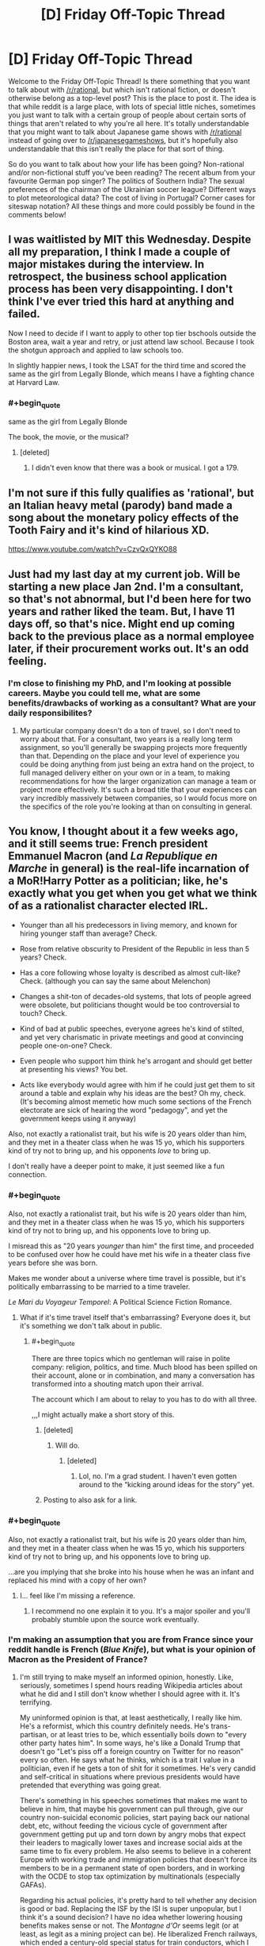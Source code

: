 #+TITLE: [D] Friday Off-Topic Thread

* [D] Friday Off-Topic Thread
:PROPERTIES:
:Author: AutoModerator
:Score: 16
:DateUnix: 1545404783.0
:END:
Welcome to the Friday Off-Topic Thread! Is there something that you want to talk about with [[/r/rational]], but which isn't rational fiction, or doesn't otherwise belong as a top-level post? This is the place to post it. The idea is that while reddit is a large place, with lots of special little niches, sometimes you just want to talk with a certain group of people about certain sorts of things that aren't related to why you're all here. It's totally understandable that you might want to talk about Japanese game shows with [[/r/rational]] instead of going over to [[/r/japanesegameshows]], but it's hopefully also understandable that this isn't really the place for that sort of thing.

So do you want to talk about how your life has been going? Non-rational and/or non-fictional stuff you've been reading? The recent album from your favourite German pop singer? The politics of Southern India? The sexual preferences of the chairman of the Ukrainian soccer league? Different ways to plot meteorological data? The cost of living in Portugal? Corner cases for siteswap notation? All these things and more could possibly be found in the comments below!


** I was waitlisted by MIT this Wednesday. Despite all my preparation, I think I made a couple of major mistakes during the interview. In retrospect, the business school application process has been very disappointing. I don't think I've ever tried this hard at anything and failed.

Now I need to decide if I want to apply to other top tier bschools outside the Boston area, wait a year and retry, or just attend law school. Because I took the shotgun approach and applied to law schools too.

In slightly happier news, I took the LSAT for the third time and scored the same as the girl from Legally Blonde, which means I have a fighting chance at Harvard Law.
:PROPERTIES:
:Author: ratthrow
:Score: 13
:DateUnix: 1545410637.0
:END:

*** #+begin_quote
  same as the girl from Legally Blonde
#+end_quote

The book, the movie, or the musical?
:PROPERTIES:
:Author: ForgottenToupee
:Score: 5
:DateUnix: 1545413466.0
:END:

**** [deleted]
:PROPERTIES:
:Score: 6
:DateUnix: 1545414369.0
:END:

***** I didn't even know that there was a book or musical. I got a 179.
:PROPERTIES:
:Author: ratthrow
:Score: 7
:DateUnix: 1545420299.0
:END:


** I'm not sure if this fully qualifies as 'rational', but an Italian heavy metal (parody) band made a song about the monetary policy effects of the Tooth Fairy and it's kind of hilarious XD.

[[https://www.youtube.com/watch?v=CzvQxQYKO88]]
:PROPERTIES:
:Author: SimoneNonvelodico
:Score: 9
:DateUnix: 1545415898.0
:END:


** Just had my last day at my current job. Will be starting a new place Jan 2nd. I'm a consultant, so that's not abnormal, but I'd been here for two years and rather liked the team. But, I have 11 days off, so that's nice. Might end up coming back to the previous place as a normal employee later, if their procurement works out. It's an odd feeling.
:PROPERTIES:
:Author: Turniper
:Score: 5
:DateUnix: 1545431980.0
:END:

*** I'm close to finishing my PhD, and I'm looking at possible careers. Maybe you could tell me, what are some benefits/drawbacks of working as a consultant? What are your daily responsibilites?
:PROPERTIES:
:Author: Loweren
:Score: 2
:DateUnix: 1545471692.0
:END:

**** My particular company doesn't do a ton of travel, so I don't need to worry about that. For a consultant, two years is a really long term assignment, so you'll generally be swapping projects more frequently than that. Depending on the place and your level of experience you could be doing anything from just being an extra hand on the project, to full managed delivery either on your own or in a team, to making recommendations for how the larger organization can manage a team or project more effectively. It's such a broad title that your experiences can vary incredibly massively between companies, so I would focus more on the specifics of the role you're looking at than on consulting in general.
:PROPERTIES:
:Author: Turniper
:Score: 2
:DateUnix: 1545495515.0
:END:


** You know, I thought about it a few weeks ago, and it still seems true: French president Emmanuel Macron (and /La Republique en Marche/ in general) is the real-life incarnation of a MoR!Harry Potter as a politician; like, he's exactly what you get when you get what we think of as a rationalist character elected IRL.

- Younger than all his predecessors in living memory, and known for hiring younger staff than average? Check.

- Rose from relative obscurity to President of the Republic in less than 5 years? Check.

- Has a core following whose loyalty is described as almost cult-like? Check. (although you can say the same about Melenchon)

- Changes a shit-ton of decades-old systems, that lots of people agreed were obsolete, but politicians thought would be too controversial to touch? Check.

- Kind of bad at public speeches, everyone agrees he's kind of stilted, and yet very charismatic in private meetings and good at convincing people one-on-one? Check.

- Even people who support him think he's arrogant and should get better at presenting his views? You bet.

- Acts like everybody would agree with him if he could just get them to sit around a table and explain why his ideas are the best? Oh my, check. (It's becoming almost memetic how much some sections of the French electorate are sick of hearing the word "pedagogy", and yet the government keeps using it anyway)

Also, not exactly a rationalist trait, but his wife is 20 years older than him, and they met in a theater class when he was 15 yo, which his supporters kind of try not to bring up, and his opponents /love/ to bring up.

I don't really have a deeper point to make, it just seemed like a fun connection.
:PROPERTIES:
:Author: CouteauBleu
:Score: 19
:DateUnix: 1545407534.0
:END:

*** #+begin_quote
  Also, not exactly a rationalist trait, but his wife is 20 years older than him, and they met in a theater class when he was 15 yo, which his supporters kind of try not to bring up, and his opponents love to bring up.
#+end_quote

I misread this as "20 years /younger/ than him" the first time, and proceeded to be confused over how he could have met his wife in a theater class five years before she was born.

Makes me wonder about a universe where time travel is possible, but it's politically embarrassing to be married to a time traveler.

/Le Mari du Voyageur Temporel/: A Political Science Fiction Romance.
:PROPERTIES:
:Author: callmesalticidae
:Score: 11
:DateUnix: 1545422107.0
:END:

**** What if it's time travel itself that's embarrassing? Everyone does it, but it's something we don't talk about in public.
:PROPERTIES:
:Author: cyaran
:Score: 9
:DateUnix: 1545435672.0
:END:

***** #+begin_quote
  There are three topics which no gentleman will raise in polite company: religion, politics, and time. Much blood has been spilled on their account, alone or in combination, and many a conversation has transformed into a shouting match upon their arrival.

  The account which I am about to relay to you has to do with all three.
#+end_quote

,,,I might actually make a short story of this.
:PROPERTIES:
:Author: callmesalticidae
:Score: 16
:DateUnix: 1545436446.0
:END:

****** [deleted]
:PROPERTIES:
:Score: 2
:DateUnix: 1545437209.0
:END:

******* Will do.
:PROPERTIES:
:Author: callmesalticidae
:Score: 2
:DateUnix: 1545437253.0
:END:

******** [deleted]
:PROPERTIES:
:Score: 1
:DateUnix: 1546204982.0
:END:

********* Lol, no. I'm a grad student. I haven't even gotten around to the “kicking around ideas for the story” yet.
:PROPERTIES:
:Author: callmesalticidae
:Score: 1
:DateUnix: 1546205044.0
:END:


****** Posting to also ask for a link.
:PROPERTIES:
:Author: Frommerman
:Score: 2
:DateUnix: 1545440713.0
:END:


*** #+begin_quote
  Also, not exactly a rationalist trait, but his wife is 20 years older than him, and they met in a theater class when he was 15 yo, which his supporters kind of try not to bring up, and his opponents love to bring up.
#+end_quote

...are you implying that she broke into his house when he was an infant and replaced his mind with a copy of her own?
:PROPERTIES:
:Author: LiteralHeadCannon
:Score: 8
:DateUnix: 1545465803.0
:END:

**** I... feel like I'm missing a reference.
:PROPERTIES:
:Author: CouteauBleu
:Score: 2
:DateUnix: 1545472050.0
:END:

***** I recommend no one explain it to you. It's a major spoiler and you'll probably stumble upon the source work eventually.
:PROPERTIES:
:Score: 6
:DateUnix: 1545531550.0
:END:


*** I'm making an assumption that you are from France since your reddit handle is French (/Blue Knife/), but what is your opinion of Macron as the President of France?
:PROPERTIES:
:Author: xamueljones
:Score: 4
:DateUnix: 1545429638.0
:END:

**** I'm still trying to make myself an informed opinion, honestly. Like, seriously, sometimes I spend hours reading Wikipedia articles about what he did and I still don't know whether I should agree with it. It's terrifying.

My uninformed opinion is that, at least aesthetically, I really like him. He's a reformist, which this country definitely needs. He's trans-partisan, or at least tries to be, which essentially boils down to "every other party hates him". In some ways, he's like a Donald Trump that doesn't go "Let's piss off a foreign country on Twitter for no reason" every so often. He says what he thinks, which is a trait I value in a politician, even if he gets a ton of shit for it sometimes. He's very candid and self-critical in situations where previous presidents would have pretended that everything was going great.

There's something in his speeches sometimes that makes me want to believe in him, that maybe his government can pull through, give our country non-suicidal economic policies, start paying back our national debt, etc, without feeding the vicious cycle of government after government getting put up and torn down by angry mobs that expect their leaders to magically lower taxes and increase social aids at the same time to fix every problem. He also seems to believe in a coherent Europe with working trade and immigration policies that doesn't force its members to be in a permanent state of open borders, and in working with the OCDE to stop tax optimization by multinationals (especially GAFAs).

Regarding his actual policies, it's pretty hard to tell whether any decision is good or bad. Replacing the ISF by the ISI is super unpopular, but I think it's a sound decision? I have no idea whether lowering housing benefits makes sense or not. The /Montagne d'Or/ seems legit (or at least, as legit as a mining project can be). He liberalized French railways, which ended a century-old special status for train conductors, which I /think/ makes sense? Not sure what else it involves. He set up laws to forbid cumulative mandates, which has been a long time coming, and stricter supervision of campaign finances.

Overall, he just seems like he knows what he's doing, and a lot of his critics just... don't. A lot of the scandals he's involved in or the controversial decisions he took, just seem to me like him honestly trying something new, and getting shit from actors that are just looking for reasons to tear him down (because he represents the economic establishment, because he's a liberal, because he's unpredictable).

tl;dr I kinda like him.
:PROPERTIES:
:Author: CouteauBleu
:Score: 15
:DateUnix: 1545435135.0
:END:

***** Thanks for being willing to write such a long answer to my question. I expected you to just say that you liked him or not. Not for you to write your reasons.
:PROPERTIES:
:Author: xamueljones
:Score: 5
:DateUnix: 1545447155.0
:END:


***** #+begin_quote
  I'm still trying to make myself an informed opinion, honestly. Like, seriously, sometimes I spend hours reading Wikipedia articles about what he did and I still don't know whether I should agree with it. It's terrifying.
#+end_quote

I feel like regular citizens really /shouldn't/ be able to fully comprehend all the ramifications of a policy choice made by anyone playing the game of statesmanship at a high-enough level.† If they can, it's a sign that the politician is too busy pandering or signalling to optimize for the long-term well-being of their country, and so has chosen a policy that is obviously of benefit to nobody, rather than one that's just mysterious in exactly who it benefits.

† E.g. doing things like gathering intelligence about the secret failures of another nation's operations against your citizens to use as leverage in any negotiations with them, only to sit on that knowledge during the actual negotiation, content in the knowledge that they will /assume/ that you know about their screw-ups, since you've pulled out such intelligence before---meaning that that failure is still being used as leverage, but is never put on-the-record for the citizenry of either country.
:PROPERTIES:
:Author: derefr
:Score: 5
:DateUnix: 1545442128.0
:END:

****** #+begin_quote
  I feel like regular citizens really shouldn't be able to fully comprehend all the ramifications of a policy choice made by anyone playing the game of statesmanship at a high-enough level.
#+end_quote

Well yeah, but then everyone act like they do anyway, and I'm like, "who do I listen to?". That's kind of terrifying for democracy in general.

#+begin_quote
  meaning that that failure is still being used as leverage, but is never put on-the-record for the citizenry of either country.
#+end_quote

Hum, I don't quite like your example. I think accountability is more important that using secret leverage in negotiations.
:PROPERTIES:
:Author: CouteauBleu
:Score: 1
:DateUnix: 1545471997.0
:END:

******* #+begin_quote
  Hum, I don't quite like your example. I think accountability is more important that using secret leverage in negotiations
#+end_quote

Between equitable partners, sure. Between antagonistic ones, not so much.
:PROPERTIES:
:Author: Cariyaga
:Score: 1
:DateUnix: 1545476252.0
:END:


**** More appropriate than Macron as the President of the US, I guess.
:PROPERTIES:
:Author: CouteauBleu
:Score: 1
:DateUnix: 1545433248.0
:END:


** [deleted]
:PROPERTIES:
:Score: 4
:DateUnix: 1545431431.0
:END:

*** I double majored in English and Computer Information Science, and took two writing classes as part of that.

My experience was that they were /okay/, but probably wouldn't have been worth the money if I had been paying anything to go to college (scholarships). The primary thing that academics offer are 1) a structured approach to learning that might be better for some people's learning styles and 2) fellow travelers who are doing the same things as you and are available to engage with on things that have some consequences for failure and 3) trained professionals who can offer advice, insight, and guidance.

It's great to have someone you can go to and say, "Hey, read this and tell me what you think" and you don't have to worry so much that they're going to give you incompetent advice, flake out, or turn you down. That's actually pretty hard to get, if you want to cobble together a writing education from pieces. /Ideally/ your professor or instructor will know a thing or two about the subject they teach, or be an author themselves (preferably published, preferably something that you've read and appreciated, if not liked), and that's a good resource to lean on that you might have trouble finding elsewhere. It's also great to be able to build up that relationship with someone who's passionate about the same thing you are, whether that's your instructor or fellow students. Again, replicable elsewhere, just kind of hard to find organically, because so many people flake out.

That said, the most important thing for developing writing skill is to write every day, which sounds simple and stupid, and /is/ simple and stupid, but still works better than almost anything else that anyone will try to sell you.
:PROPERTIES:
:Author: alexanderwales
:Score: 3
:DateUnix: 1545452333.0
:END:


** After taking up parkour for two years (thanks [[/u/TK17Studios][u/TK17Studios]]), and at the request of one of the coachs, I've finally watched /District 13/ and /Yamakazis/.

Aaaaaand they're pretty good!

--------------

/Banlieue 13/ is basically /Escape from New York/ in Paris suburbs. In the far-away, dystopian future of 2010 (the movie is from 2004), crime has risen so high that Paris' suburbs have been quarantined and surrounded by giant prison walls (presumably not /all/ suburbs, or else I don't see how people would go to La Défense, but anyway). So these districts have become lawless ghettos where crime and poverty is everywhere, the strongest rules and the weakest pay rent, etc.

The government has lost a guided nuclear missile, its convoy having been intercepted in District 13, the most dangerous of all districts. An elite police officer must associate with a heroic street rat to find and disarm the bomb before it blows the whole District up. They're at odds at first because the officer is a little uptight and the street rat doesn't trust cops, but they develop a bond and must come together at the end to save the day.

So, it's essentially fight scenes, and a lot of parkour scenes, with very little SFX (no wires or greenscreens). The scenario is simplistic, but works well enough, and the actors manage to deliver a ton of emotion and personality in their interactions. I especially liked the mob boss's death scene.

The political aspects are a little on the nose sometimes; it's clearly a Luc Besson movie. Like, guys, I've seen you lived in a ghetto surrounded by 100m high walls, I've seen the cops with assault rifles, I don't need you to /explicitly tell me/ "Yeah, the government doesn't care about us, it sees us as criminals to keep locked in a cage!". Same thing for the cop. I've seen he was serious, I've seen he fought crime, I don't need him to lay out his entire philosophy between two actions scenes, especially when it's just "I fight for law and order because we're nothing without law! I don't fight for my corrupt superiors, I fight for the ideals of justice and equality that the law represents!". I mean, thanks for saying all that out loud, it would have been a shame to let me understand the movie's message by myself. :P

The main character is played by David Belle, one of the tracers that popularized parkour as a sport in the 90s.

(fair warning, the only relevant female character in this movie is played by a former porn star and gets taken as a sex slave near the beginning, and basically becomes irrelevant except as a motivator for the hero; it /is/ a Luc Besson movie; it's too bad, I really liked her performance and thought she was one of the actors that put the most emotion into her role)

--------------

/Yamakazis/ is a little less exciting. It's more grounded, and feels like a story that /might/ just have happened to the Yamakazis in the 90s.

For those wondering, the Yamakazis are the /other/ group of tracers that popularized parkour in France. As I understand it, they were a group of friends training together that formed an official outreach group in 1997, and featured in a few documentaries and movies since, including /Yamakazis/ in 2001.

(also, the founder, Charles Perrière, is my parkour coach, which is super cool)

The synopsis is fairly simple: after a kid gets a heart attack trying to imitate the Yamakazis' antics, he needs a heart transplant. The only available is a Switzerland, and thus can't be reimbursed by social security. The Yamakazis get mad at the hospital's director, who tells them he won't perform the operation if he doesn't get the money. They decide to steal the money from the hospital's directors in a series of burglaries to pay for the operation.

The movie is even more Luc-Besson-ish, with cops who are all various shades of stupid, racist and corrupt, the one with the heart of gold gives his demission at the end of the movie, all the rich people they rob are snobby jerks, etc. Overall, while I really liked the action scenes, the political message of the movie left me a little uneasy. One of the last scenes, in particular, is the ex-cop having the hospital doctor pay 10'000 Francs from his own pocket, /at gunpoint/, to outbid another demander. I think that was supposed to be the director's comeuppance, but it just... left a bad taste in my mouth? The guy didn't do anything wrong, and it's not like there's anything heroic about raising a bid for an organ transplant; that just mean the other bidder won't be able to save /their/ kid.

Anyway, good movie overall.
:PROPERTIES:
:Author: CouteauBleu
:Score: 3
:DateUnix: 1545476471.0
:END:

*** FYI David Belle and the Yamakasi were one and the same until they had a falling out. They're friends again, many years later.

(David Belle is the founder of parkour, but couldn't have done it without the Yamakasi, who were his friends growing up, but also they wouldn't have done it either without David's influence.)

EDIT: WAIT, JUST READ THE LINE WHERE CHARLES IS YOUR COACH, PERHAPS YOU KNOW EVEN MORE ABOUT THIS THAN I DO, I REGRET MY PRESUMPTION
:PROPERTIES:
:Author: TK17Studios
:Score: 4
:DateUnix: 1545511582.0
:END:

**** Probably not, I just looked it up on Wikipedia. He kinda talks about the "pals" in vague terms, and I didn't really grill him on specifics. I don't know if David Belle had already left the group when they founded the Yamakazis.

He told us some about their training at the time, though. He says skinheads were a big problem in the suburbs at the time, and they all trained at a militaristic pace to be ready if and when fights broke out.

I don't think they thought about it in terms of "inventing" something. /Parcours du combatant/ had long been a part of military training, and I /think/ most of them had gone through mandatory military service. I think they just were all sport / martial art enthusiasts with common interests who trained together until it started to look like they could build a formal discipline out of it.
:PROPERTIES:
:Author: CouteauBleu
:Score: 2
:DateUnix: 1545563457.0
:END:

***** (If you ever want, I'm actually something of a student of the history of all of this and have met with Belle and several Yamaks and also made a documentary about Lisses and could geek out for a few hours.)
:PROPERTIES:
:Author: TK17Studios
:Score: 1
:DateUnix: 1545563538.0
:END:

****** Oh, that reminds me, the first part of your documentary is down. I can't find it anywhere.
:PROPERTIES:
:Author: CouteauBleu
:Score: 1
:DateUnix: 1545575395.0
:END:
